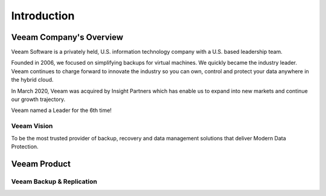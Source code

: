 Introduction
=====

.. image:: images/veeambanner.png


Veeam Company's Overview
--------------------
Veeam Software is a privately held, U.S. information technology company with a U.S. based leadership team.

Founded in 2006, we focused on simplifying backups for virtual machines. We quickly became the industry leader. Veeam continues to charge forward to innovate the industry so you can own, control and protect your data anywhere in the hybrid cloud.

In March 2020, Veeam was acquired by Insight Partners which has enable us to expand into new markets and continue our growth trajectory.

Veeam named a Leader for the 6th time!

.. image:: images/gartner.png

Veeam Vision
^^^^^

To be the most trusted provider of backup, recovery and data management solutions that deliver Modern Data Protection.


Veeam Product 
----------
Veeam Backup & Replication
^^^^^^^^^^^^^^^^^^^^^^^^^^
.. image:: images/vbr.png   
    :alt: Left floating image
    :class: with-shadow float-left
     Initially a product for VM protection, now central  management & protection place with built-in  agents and platform services